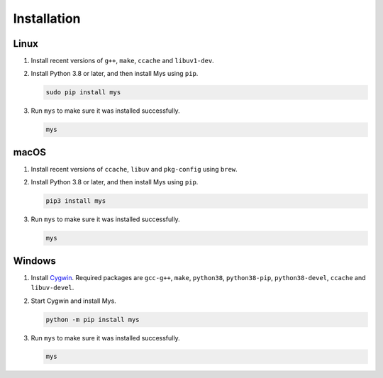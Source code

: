 Installation
============

Linux
^^^^^

#. Install recent versions of ``g++``, ``make``, ``ccache`` and
   ``libuv1-dev``.

#. Install Python 3.8 or later, and then install Mys using ``pip``.

   .. code-block:: text

      sudo pip install mys

#. Run ``mys`` to make sure it was installed successfully.

   .. code-block:: text

      mys

macOS
^^^^^

#. Install recent versions of ``ccache``, ``libuv`` and ``pkg-config``
   using ``brew``.

#. Install Python 3.8 or later, and then install Mys using ``pip``.

   .. code-block:: text

      pip3 install mys

#. Run ``mys`` to make sure it was installed successfully.

   .. code-block:: text

      mys

Windows
^^^^^^^

#. Install `Cygwin`_. Required packages are ``gcc-g++``, ``make``,
   ``python38``, ``python38-pip``, ``python38-devel``, ``ccache`` and
   ``libuv-devel``.

#. Start Cygwin and install Mys.

   .. code-block:: text

      python -m pip install mys

#. Run ``mys`` to make sure it was installed successfully.

   .. code-block:: text

      mys

.. _Cygwin: https://www.cygwin.com/
